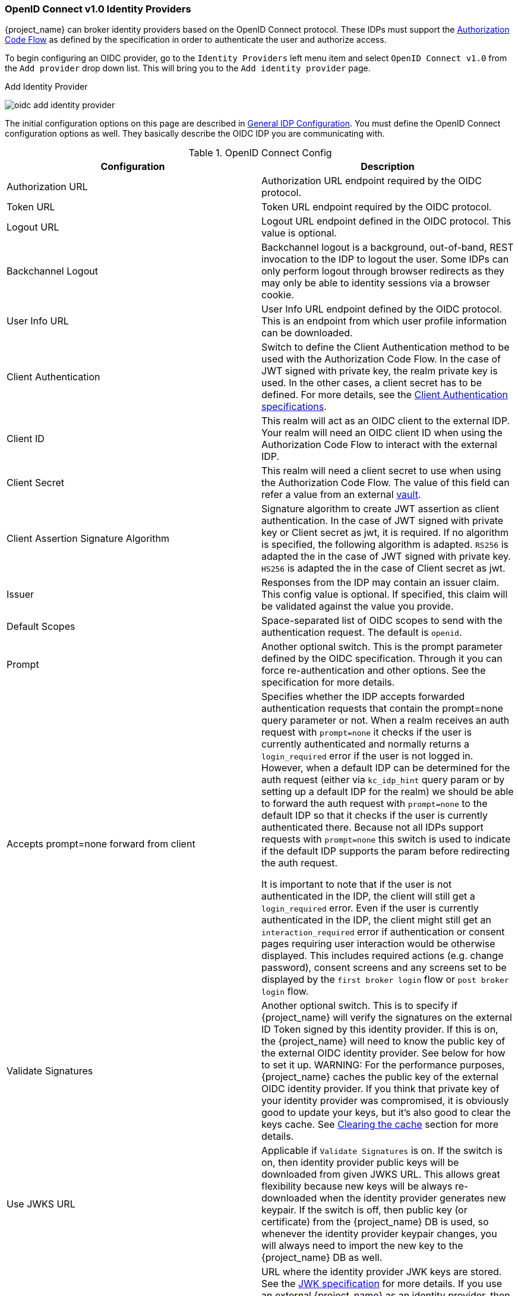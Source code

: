 [[_identity_broker_oidc]]
=== OpenID Connect v1.0 Identity Providers

{project_name} can broker identity providers based on the OpenID Connect protocol.  These IDPs must support the <<_oidc, Authorization Code Flow>>
as defined by the specification in order to authenticate the user and authorize access.

To begin configuring an OIDC provider, go to the `Identity Providers` left menu item
and select `OpenID Connect v1.0` from the `Add provider` drop down list.  This will bring you to the `Add identity provider` page.

.Add Identity Provider
image:{project_images}/oidc-add-identity-provider.png[]

The initial configuration options on this page are described in <<_general-idp-config, General IDP Configuration>>.
You must define the OpenID Connect configuration options as well.  They basically describe the OIDC IDP you are communicating with.

.OpenID Connect Config
|===
|Configuration|Description

|Authorization URL
|Authorization URL endpoint required by the OIDC protocol.

|Token URL
|Token URL endpoint required by the OIDC protocol.

|Logout URL
|Logout URL endpoint defined in the OIDC protocol.  This value is optional.

|Backchannel Logout
|Backchannel logout is a background, out-of-band, REST invocation to the IDP to logout the user.  Some IDPs can only perform logout through browser redirects as they may
 only be able to identity sessions via a browser cookie.

|User Info URL
|User Info URL endpoint defined by the OIDC protocol.  This is an endpoint from which user profile information can be downloaded.

|Client Authentication
|Switch to define the Client Authentication method to be used with the Authorization Code Flow.  In the case of JWT signed with private key, the realm private key
 is used.  In the other cases, a client secret has to be defined.
 For more details, see the https://openid.net/specs/openid-connect-core-1_0.html#ClientAuthentication[Client Authentication specifications].

|Client ID
|This realm will act as an OIDC client to the external IDP.  Your realm will need an OIDC client ID when using the Authorization Code Flow
 to interact with the external IDP.

|Client Secret
|This realm will need a client secret to use when using the Authorization Code Flow. The value of this field can refer a value from an external <<_vault-administration,vault>>.

|Client Assertion Signature Algorithm
|Signature algorithm to create JWT assertion as client authentication.
In the case of JWT signed with private key or Client secret as jwt, it is required. If no algorithm is specified, the following algorithm is adapted. `RS256` is adapted the in the case of JWT signed with private key.  `HS256` is adapted the in the case of Client secret as jwt.

|Issuer
|Responses from the IDP may contain an issuer claim.  This config value is optional.  If specified, this claim will be validated against the value you provide.

|Default Scopes
|Space-separated list of OIDC scopes to send with the authentication request.  The default is `openid`.

|Prompt
|Another optional switch.  This is the prompt parameter defined by the OIDC specification. Through it you can force re-authentication and other options.  See the specification for
 more details.

|Accepts prompt=none forward from client
|Specifies whether the IDP accepts forwarded authentication requests that contain the prompt=none query parameter or not. When a realm receives an auth request with `prompt=none` it checks
 if the user is currently authenticated and normally returns a `login_required` error if the user is not logged in. However, when a default IDP can be determined
 for the auth request (either via `kc_idp_hint` query param or by setting up a default IDP for the realm) we should be able to forward the auth request with
 `prompt=none` to the default IDP so that it checks if the user is currently authenticated there. Because not all IDPs support requests with `prompt=none` this switch
 is used to indicate if the default IDP supports the param before redirecting the auth request.

 It is important to note that if the user is not authenticated in the IDP, the client will still get a `login_required` error. Even if the user is currently authenticated in the IDP,
 the client might still get an `interaction_required` error if authentication or consent pages requiring user interaction would be otherwise displayed. This includes required actions
 (e.g. change password), consent screens and any screens set to be displayed by the `first broker login` flow or `post broker login` flow.

|Validate Signatures
|Another optional switch. This is to specify if {project_name} will verify the signatures on the external ID Token signed by this identity provider. If this is on,
the {project_name} will need to know the public key of the external OIDC identity provider. See below for how to set it up.
WARNING: For the performance purposes, {project_name} caches the public key of the external OIDC identity provider. If you think that private key of your identity provider
was compromised, it is obviously good to update your keys, but it's also good to clear the keys cache. See
<<_clear-cache, Clearing the cache>> section for more details.

|Use JWKS URL
|Applicable if `Validate Signatures` is on. If the switch is on, then identity provider public keys will be downloaded from given JWKS URL.
 This allows great flexibility because new keys will be always re-downloaded when the identity provider generates new keypair. If the switch is off,
 then public key (or certificate) from the {project_name} DB is used, so whenever the identity provider keypair changes, you will always need to import the new key to the {project_name} DB as well.

|JWKS URL
|URL where the identity provider JWK keys are stored. See the https://self-issued.info/docs/draft-ietf-jose-json-web-key.html[JWK specification] for more details.
 If you use an external {project_name} as an identity provider, then you can use URL like http://broker-keycloak:8180/auth/realms/test/protocol/openid-connect/certs assuming your brokered
 {project_name} is running on http://broker-keycloak:8180 and it's realm is `test`.

|Validating Public Key
|Applicable if `Use JWKS URL` is off. Here is the public key in PEM format that must be used to verify external IDP signatures.

|Validating Public Key Id
|Applicable if `Use JWKS URL` is off. This field specifies ID of the public key in PEM format. This config value is optional. As there is no standard way
 for computing key ID from key, various external identity providers might use different algorithm from {project_name}. If the value of this field
 is not specified, the validating public key specified above is used for all requests regardless of key ID sent by external IDP. When set, value of this
 field serves as key ID used by {project_name} for validating signatures from such providers and must match the key ID specified by the IDP.

|===

You can also import all this configuration data by providing a URL or file that points to OpenID Provider Metadata (see OIDC Discovery specification).
If you are connecting to a {project_name} external IDP, you can import the IDP settings from the url `<root>/auth/realms/{realm-name}/.well-known/openid-configuration`.
This link is a JSON document describing metadata about the IDP.
